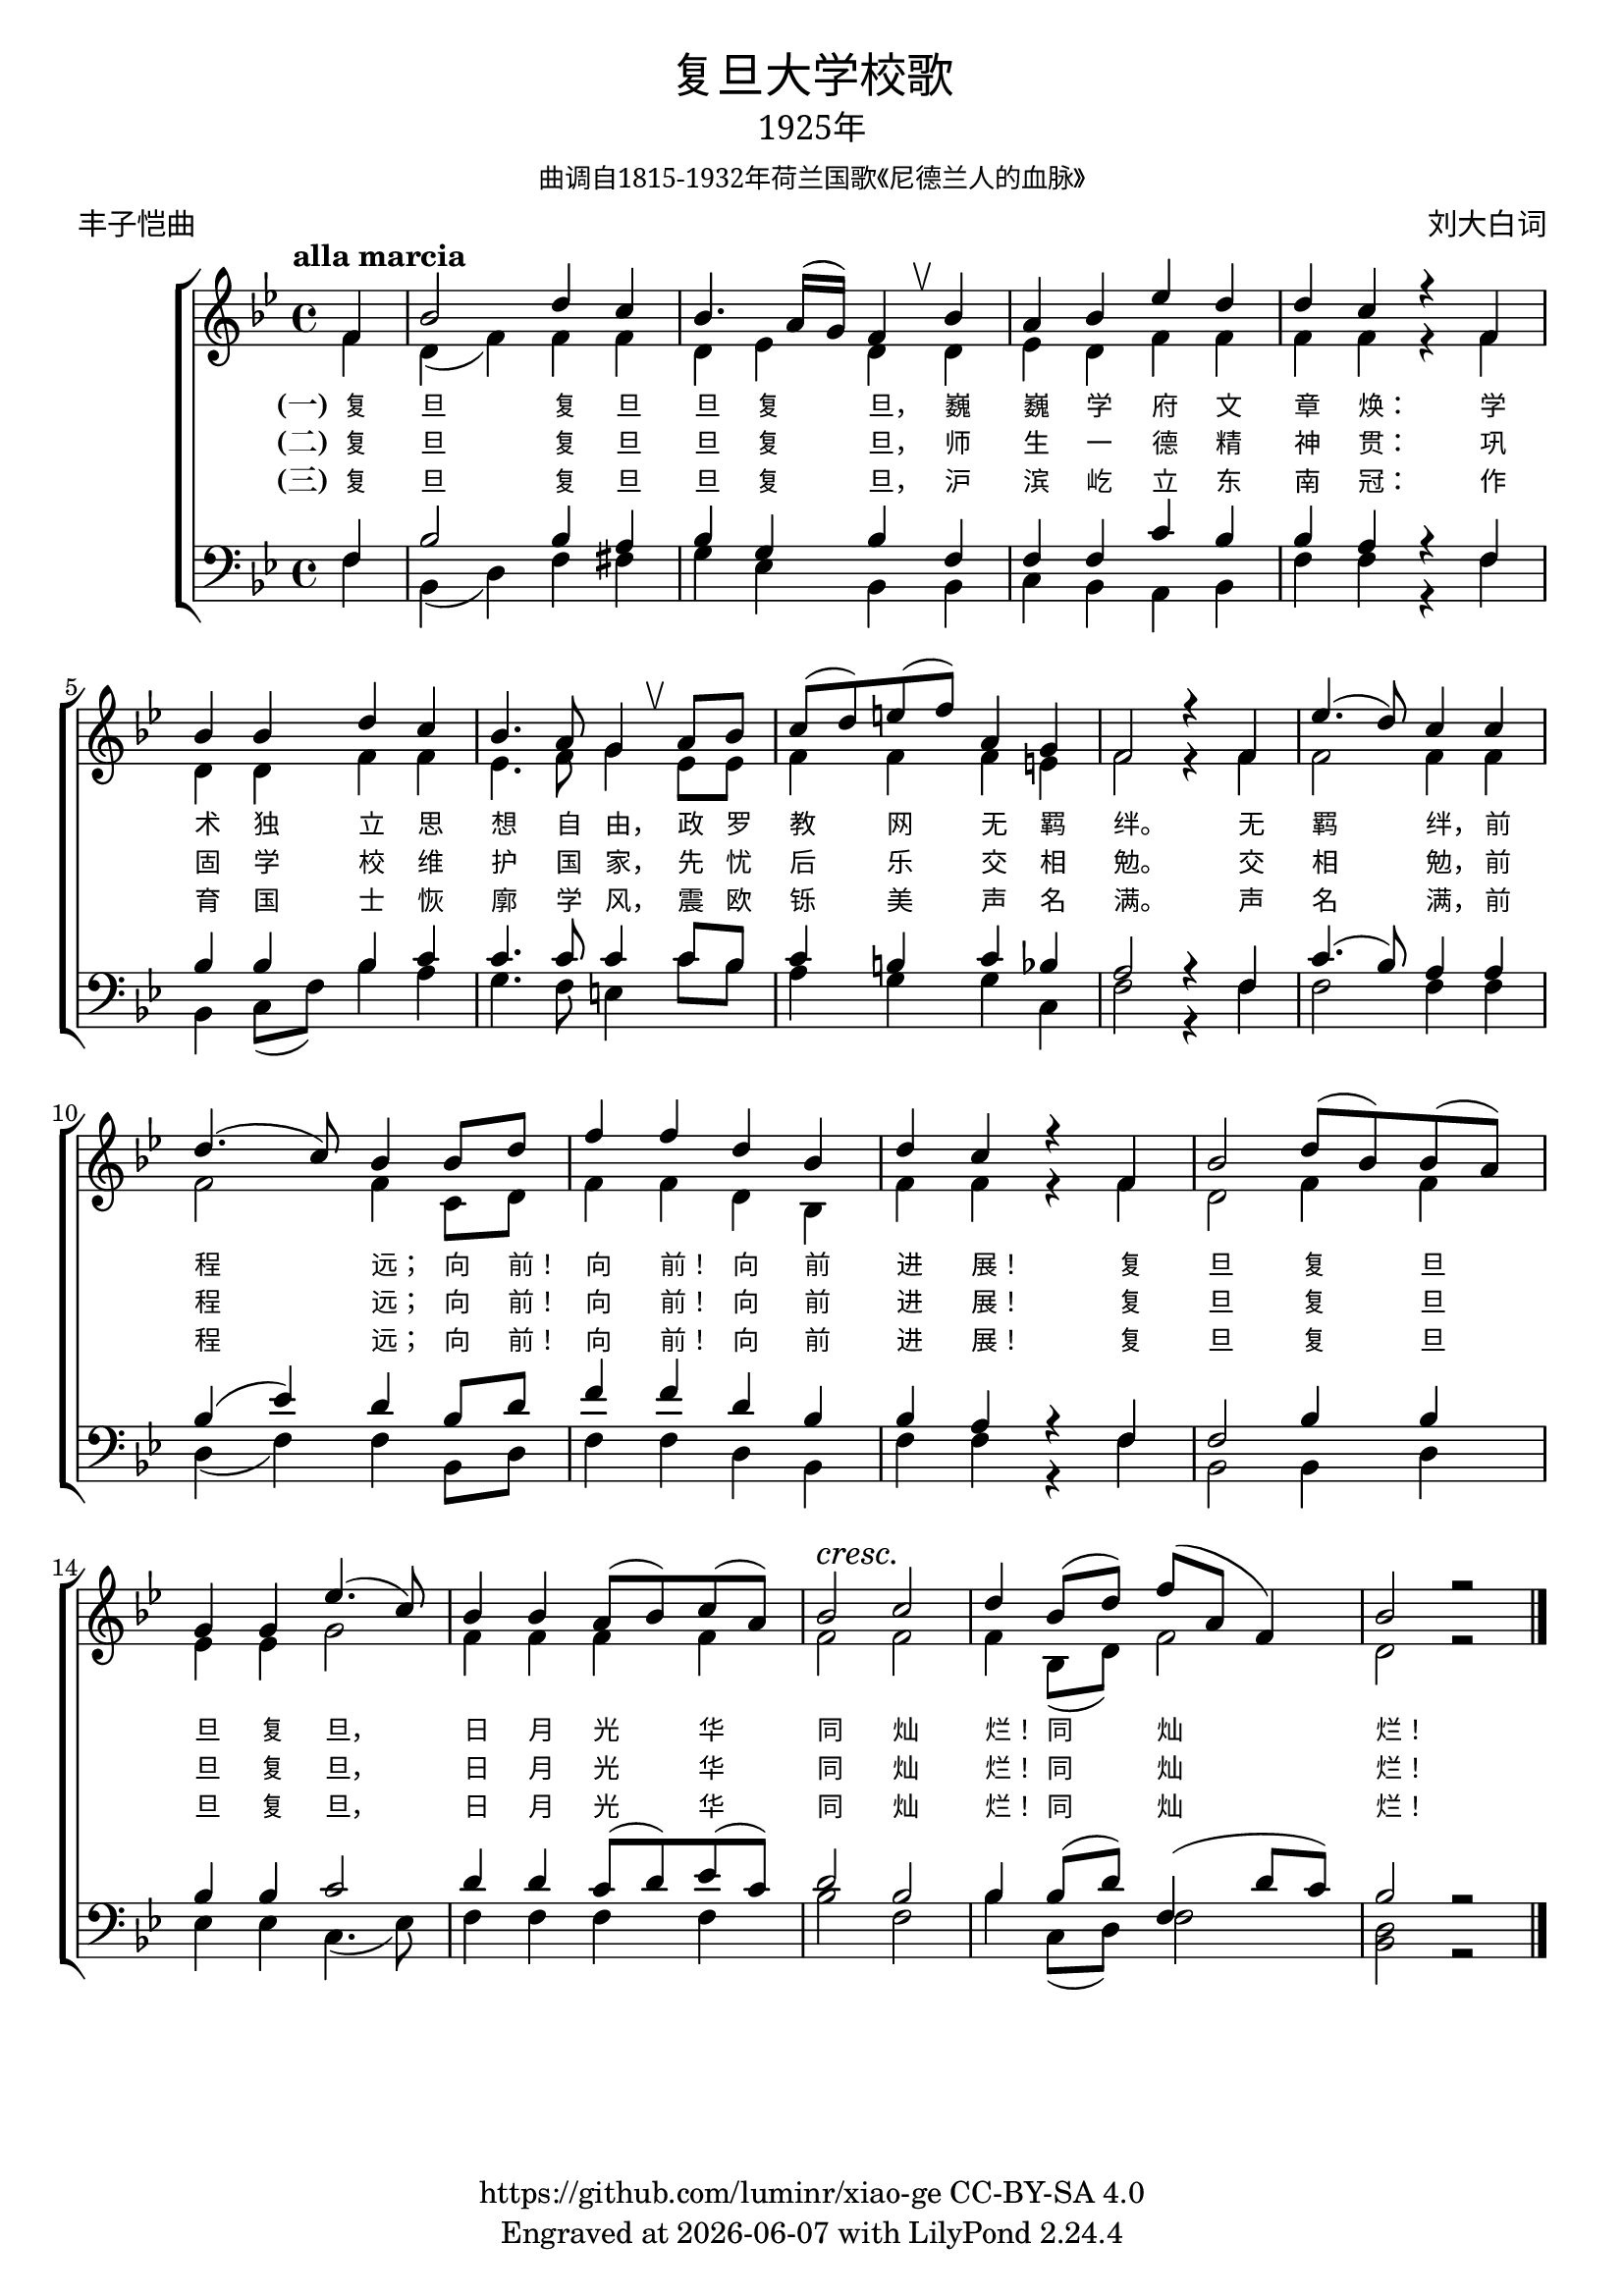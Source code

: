 \version "2.18.2"
\header {
  subsubtitle = \markup {
    \override #'(font-name . "SimSun")
    "曲调自1815-1932年荷兰国歌《尼德兰人的血脉》"
  }
  title = \markup {
    \override #'(font-name . "SimHei")
    "复旦大学校歌"
  }

  subtitle = \markup {
    \override #'(font-name . "SimSun" )
    "1925年"
  }
  composer = \markup {
    \override #'(font-name . "SimSun")
    "刘大白词"
  }
  poet = \markup {
    \override #'(font-name . "SimSun")
    "丰子恺曲"
  }
  copyright = \markup { \with-url #"https://github.com/luminr/xiao-ge"  { https://github.com/luminr/xiao-ge } CC-BY-SA 4.0 }
  tagline = \markup { Engraved at \simple #(strftime "%Y-%m-%d" (localtime (current-time))) with  LilyPond \simple #(lilypond-version) }

}
\score{
  {
    \new ChoirStaff \transpose c bes <<
      \relative c' <<
        {
          \key c \major \time 4/4 \tempo "alla marcia"  \dynamicUp
          \partial 4  g4 | c2 e4 d | c4. b16( a) g4 \breathe c4 | b4 c f e | e d r g, | \break
          c4 c e d |  c4. b8 a4 \breathe b8 c | d8( e) fis( g) b,4 a | g2 r4 g4 | f'4.( e8) d4 d | \break
          e4.( d8) c4 c8 e |  g4 g e c | e4 d r g, | c2 e8( c) c( b) | \break
          a4 a f'4.( d8) | c4 c b8( c) d( b) |  c2\cresc d\! | e4 c8( e) g( b, g4) | c2 r2 \bar "|."
        } \\
        \new Voice = "aligner" {
          \voiceTwo
          \partial 4  g4 | e4( g) g4 g | e4 f e  e4 | f4 e g g | g g r g |
          e4 e g g | f4. g8 a4 f8 f | g4 g4 g4 fis | g2 r4 g4 | g2 g4 g |
          g2 g4 d8 e |  g4 g e c | g'4 g r g | e2 g4 g |
          f4 f a2 | g4 g g g | g2 g | g4 c,8( e) g2 | e2 r2 |
        }
      >>
      \new Lyrics \lyricsto "aligner" {
        \set stanza = "(一)"
        复 旦 复 旦 旦 复 旦， 巍 巍 学 府 文 章 焕：  学 术 独 立 思 想 自 由， 政 罗 教 网 无 羁 绊。  无 羁 绊， 前 程 远； 向 前！ 向 前！ 向 前 进 展！  复 旦 复 旦 旦 复 旦， 日 月 光 华 同 灿 烂！ 同 灿 烂！
      }
      \new Lyrics \lyricsto "aligner" {
        \set stanza = "(二)"
        复 旦 复 旦 旦 复 旦， 师 生 一 德 精 神 贯：  巩 固 学 校 维 护 国 家， 先 忧 后 乐 交 相 勉。  交 相 勉， 前 程 远； 向 前！ 向 前！ 向 前 进 展！  复 旦 复 旦 旦 复 旦， 日 月 光 华 同 灿 烂！ 同 灿 烂！
      }
      \new Lyrics \lyricsto "aligner" {
        \set stanza = "(三)"
        复 旦 复 旦 旦 复 旦， 沪 滨 屹 立 东 南 冠：  作 育 国 士 恢 廓 学 风， 震 欧 铄 美 声 名 满。  声 名 满， 前 程 远； 向 前！ 向 前！ 向 前 进 展！  复 旦 复 旦 旦 复 旦， 日 月 光 华 同 灿 烂！ 同 灿 烂！
      }
      \new Staff \relative c <<
        {
          \partial 4  g4 | c2 c4 b | c4 a c  g | g4 g d' c | c b r g |
          c4 c c d | d4. d8 d4 d8 c | d4 cis d c | b2 r4 g4 | d'4.( c8) b4 b |
          c4( f) e c8 e |  g4 g e c | c4 b r g | g2 c4 c |
          c4 c d2 | e4 e d8( e) f( d) | e2 c | c4 c8( e) g,4( e'8 d) | c2 r2 |

        } \\
        {
          \clef bass
          \key c \major
          \partial 4  g4 | c,4( e) g4 gis | a4 f c  c | d4 c b c | g' g r g |
          c,4 d8( g) c4 b | a4. g8 fis4 d'8 c | b4 a a d, | g2 r4 g4 | g2 g4 g |
          e4( g4) g4 c,8 e |  g4 g e c | g'4 g r g | c,2 c4 e |
          f4 f d4.( f8) | g4 g g g | c2 g | c4 d,8( e) g2 | <e c>2 r2 |
        }
      >>
    >>
  }

  \layout {
    \override BreathingSign.text = \markup { \musicglyph #"scripts.upbow" }
    \override Lyrics.VerticalAxisGroup #'staff-affinity = #CENTER
    \override Lyrics.LyricText.self-alignment-X = #LEFT
    \override Lyrics.LyricText.font-size = #-1
    \override Lyrics.LyricText.font-name = #"PMingLiU"
    \override Score.SpacingSpanner.base-shortest-duration = #(ly:make-moment 1/32)

  }
  \midi { \tempo 4 = 100 }
}
